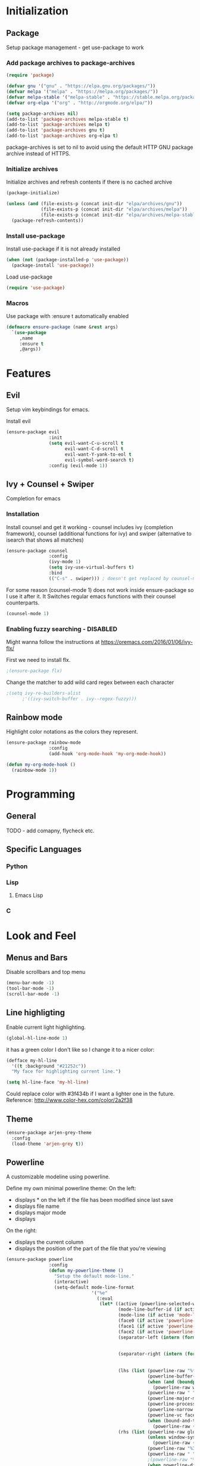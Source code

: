 * Initialization
** Package
Setup package management - get use-package to work
*** Add package archives to package-archives
#+BEGIN_SRC emacs-lisp
(require 'package)

(defvar gnu '("gnu" . "https://elpa.gnu.org/packages/"))
(defvar melpa '("melpa" . "https://melpa.org/packages/"))
(defvar melpa-stable '("melpa-stable" . "https://stable.melpa.org/packages/"))
(defvar org-elpa '("org" . "http://orgmode.org/elpa/"))

(setq package-archives nil)
(add-to-list 'package-archives melpa-stable t)
(add-to-list 'package-archives melpa t)
(add-to-list 'package-archives gnu t)
(add-to-list 'package-archives org-elpa t)
#+END_SRC

package-archives is set to nil to avoid using the default
HTTP GNU package archive instead of HTTPS.

*** Initialize archives
Initialize archives and refresh contents if there is no cached archive

#+BEGIN_SRC emacs-lisp
(package-initialize)

(unless (and (file-exists-p (concat init-dir "elpa/archives/gnu"))
             (file-exists-p (concat init-dir "elpa/archives/melpa"))
             (file-exists-p (concat init-dir "elpa/archives/melpa-stable")))
  (package-refresh-contents))
#+END_SRC

*** Install use-package

Install use-package if it is not already installed

#+BEGIN_SRC emacs-lisp
  (when (not (package-installed-p 'use-package))
    (package-install 'use-package))
#+END_SRC

Load use-package

#+BEGIN_SRC emacs-lisp
(require 'use-package)
#+END_SRC

*** Macros
Use package with :ensure t automatically enabled

#+BEGIN_SRC emacs-lisp
  (defmacro ensure-package (name &rest args)
    `(use-package
       ,name
       :ensure t
       ,@args))
#+END_SRC

* Features
** Evil
Setup vim keybindings for emacs.

Install evil

#+BEGIN_SRC emacs-lisp
  (ensure-package evil
                  :init
                  (setq evil-want-C-u-scroll t
                        evil-want-C-d-scroll t
                        evil-want-Y-yank-to-eol t
                        evil-symbol-word-search t)
                  :config (evil-mode 1))
#+END_SRC

** Ivy + Counsel + Swiper
Completion for emacs
*** Installation
Install counsel and get it working - counsel includes
ivy (completion framework), counsel (additional functions for ivy)
and swiper (alternative to isearch that shows all matches)

#+BEGIN_SRC emacs-lisp
  (ensure-package counsel
                  :config
                  (ivy-mode 1)
                  (setq ivy-use-virtual-buffers t)
                  :bind
                  (("C-s" . swiper))) ; doesn't get replaced by counsel-mode
#+END_SRC

For some reason (counsel-mode 1) does not work inside ensure-package
so I use it after it. It Switches regular emacs functions with their
counsel counterparts.

#+BEGIN_SRC emacs-lisp
  (counsel-mode 1)
#+END_SRC

*** Enabling fuzzy searching - DISABLED
Might wanna follow the instructions at [[https://oremacs.com/2016/01/06/ivy-flx/]]

First we need to install flx.

#+BEGIN_SRC emacs-lisp
  ;(ensure-package flx)
#+END_SRC

Change the matcher to add wild card regex between each character

#+BEGIN_SRC emacs-lisp
    ;(setq ivy-re-builders-alist
          ;'((ivy-switch-buffer . ivy--regex-fuzzy)))
#+END_SRC

** Rainbow mode
Highlight color notations as the colors they represent.

#+BEGIN_SRC emacs-lisp
  (ensure-package rainbow-mode
                  :config
                  (add-hook 'org-mode-hook 'my-org-mode-hook))

  (defun my-org-mode-hook ()
    (rainbow-mode 1))
#+END_SRC

* Programming
** General
TODO - add comapny, flycheck etc.
** Specific Languages
*** Python
*** Lisp
**** Emacs Lisp
*** C
* Look and Feel
** Menus and Bars
Disable scrollbars and top menu

#+BEGIN_SRC emacs-lisp
  (menu-bar-mode -1)
  (tool-bar-mode -1)
  (scroll-bar-mode -1)
#+END_SRC

** Line highligting
Enable current light highlighting.

#+BEGIN_SRC emacs-lisp
  (global-hl-line-mode 1)
#+END_SRC

it has a green color I don't like so I change it to a nicer color:

#+BEGIN_SRC emacs-lisp
  (defface my-hl-line
    '((t :background "#21252c"))
    "My face for highlighting current line.")

  (setq hl-line-face 'my-hl-line)
#+END_SRC

Could replace color with #3f434b if I want a lighter one in the future.
Reference: [[http://www.color-hex.com/color/2a2f38]]
** Theme
#+BEGIN_SRC emacs-lisp
  (ensure-package arjen-grey-theme
    :config
    (load-theme 'arjen-grey t))
#+END_SRC
   
** Powerline
A customizable modeline using powerline.

Define my own minimal powerline theme:
On the left:
- displays * on the left if the file has been modified since last save
- displays file name
- displays major mode 
- displays 
On the right:
- displays the current column
- displays the position of the part of the file that you're viewing

#+BEGIN_SRC emacs-lisp
  (ensure-package powerline
                  :config
                  (defun my-powerline-theme ()
                    "Setup the default mode-line."
                    (interactive)
                    (setq-default mode-line-format
                                  '("%e"
                                    (:eval
                                     (let* ((active (powerline-selected-window-active))
                                            (mode-line-buffer-id (if active 'mode-line-buffer-id 'mode-line-buffer-id-inactive))
                                            (mode-line (if active 'mode-line 'mode-line-inactive))
                                            (face0 (if active 'powerline-active0 'powerline-inactive0))
                                            (face1 (if active 'powerline-active1 'powerline-inactive1))
                                            (face2 (if active 'powerline-active2 'powerline-inactive2))
                                            (separator-left (intern (format "powerline-%s-%s"
                                                                            (powerline-current-separator)
                                                                            (car powerline-default-separator-dir))))
                                            (separator-right (intern (format "powerline-%s-%s"
                                                                             (powerline-current-separator)
                                                                             (cdr powerline-default-separator-dir))))
                                            (lhs (list (powerline-raw "%*" face0 'l)
                                                       (powerline-buffer-id `(mode-line-buffer-id ,face0) 'l)
                                                       (when (and (boundp 'which-func-mode) which-func-mode)
                                                         (powerline-raw which-func-format face0 'l))
                                                       (powerline-raw " " face0)
                                                       (powerline-major-mode face0 'l)
                                                       (powerline-process face1)
                                                       (powerline-narrow face1 'l)
                                                       (powerline-vc face2 'r)
                                                       (when (bound-and-true-p nyan-mode)
                                                         (powerline-raw (list (nyan-create)) face2 'l))))
                                            (rhs (list (powerline-raw global-mode-string face2 'r)
                                                       (unless window-system
                                                         (powerline-raw (char-to-string #xe0a1) face1 'l))
                                                       (powerline-raw "%3c" face0 'r)
                                                       (powerline-raw " " face0)
                                                       ;(powerline-raw "%6p" face0 'r)
                                                       (when powerline-display-hud
                                                         (powerline-hud face2 face0))
                                                       (powerline-fill face0 0)
                                                       )))
                                       (concat (powerline-render lhs)
                                               (powerline-fill face0 (powerline-width rhs))
                                               (powerline-render rhs)))))))
                  
                  (my-powerline-theme))
#+END_SRC

** Font
Hack font needs to be installed on your system first.

#+BEGIN_SRC emacs-lisp
  (set-default-font "Hack")
#+END_SRC
** Line Numbering
Get hybrid (relative + absolute) line numbering for easy navigation using emacs.

Install linum-relative and configure it for hybrid numbering instead of relative

#+BEGIN_SRC emacs-lisp
  (ensure-package linum-relative
                  :init
                  (setq linum-relative-current-symbol "") ; enables hybrid numbering
                  :config
                  (linum-relative-global-mode))
#+END_SRC
